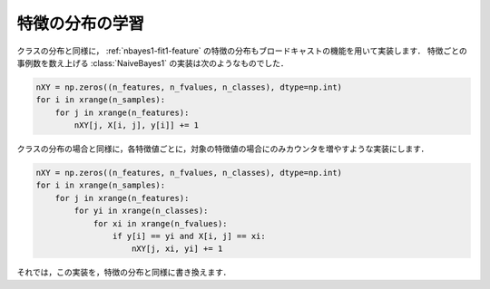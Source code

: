 .. _distfeature:

特徴の分布の学習
================

クラスの分布と同様に， :ref:`nbayes1-fit1-feature` の特徴の分布もブロードキャストの機能を用いて実装します．
特徴ごとの事例数を数え上げる :class:`NaiveBayes1` の実装は次のようなものでした．

.. code-block:: python

   nXY = np.zeros((n_features, n_fvalues, n_classes), dtype=np.int)
   for i in xrange(n_samples):
       for j in xrange(n_features):
           nXY[j, X[i, j], y[i]] += 1

クラスの分布の場合と同様に，各特徴値ごとに，対象の特徴値の場合にのみカウンタを増やすような実装にします．

.. code-block:: python

    nXY = np.zeros((n_features, n_fvalues, n_classes), dtype=np.int)
    for i in xrange(n_samples):
        for j in xrange(n_features):
            for yi in xrange(n_classes):
                for xi in xrange(n_fvalues):
                    if y[i] == yi and X[i, j] == xi:
                        nXY[j, xi, yi] += 1

それでは，この実装を，特徴の分布と同様に書き換えます．
